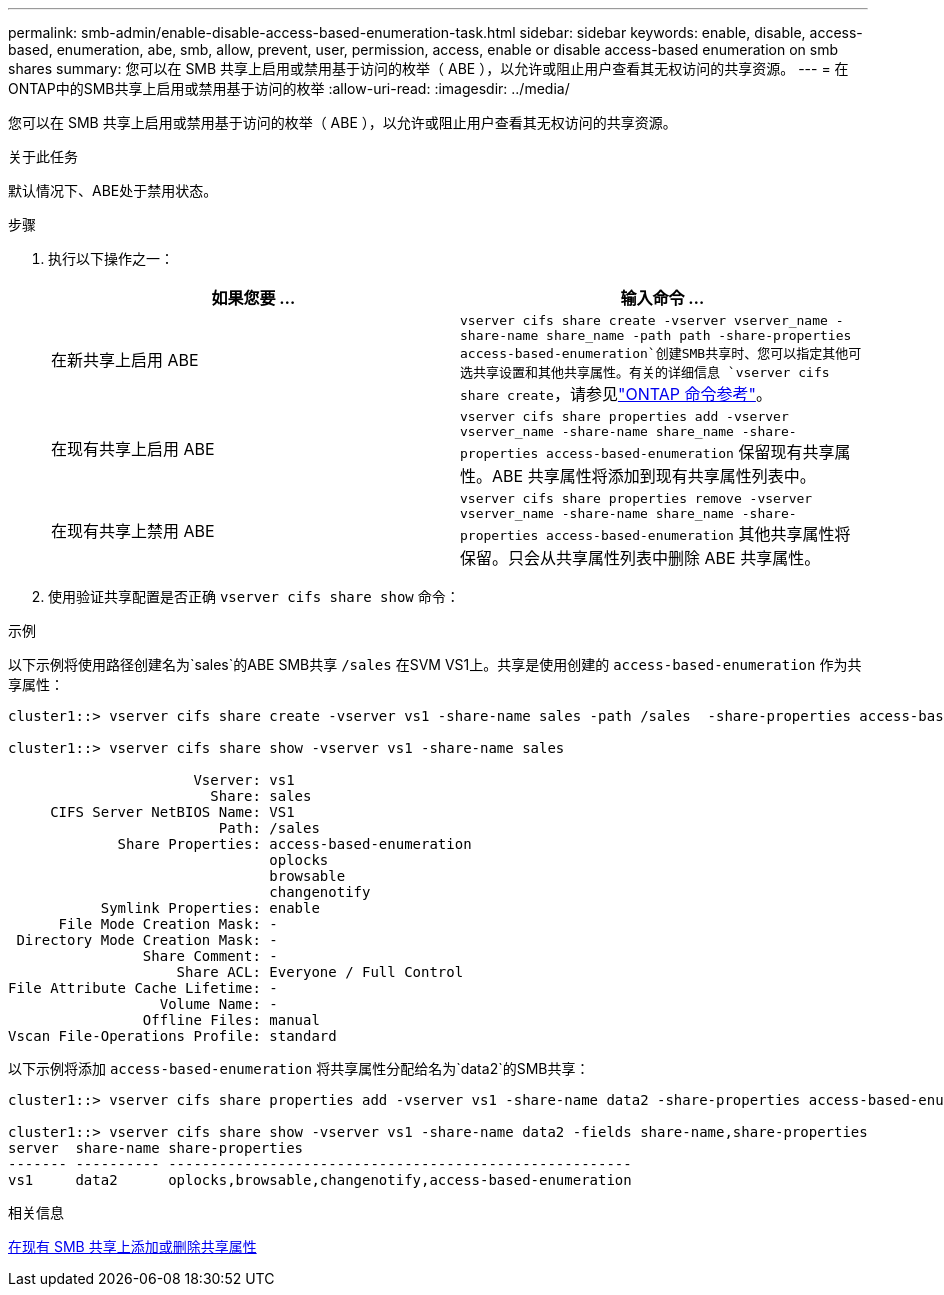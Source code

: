 ---
permalink: smb-admin/enable-disable-access-based-enumeration-task.html 
sidebar: sidebar 
keywords: enable, disable, access-based, enumeration, abe, smb, allow, prevent, user, permission, access, enable or disable access-based enumeration on smb shares 
summary: 您可以在 SMB 共享上启用或禁用基于访问的枚举（ ABE ），以允许或阻止用户查看其无权访问的共享资源。 
---
= 在ONTAP中的SMB共享上启用或禁用基于访问的枚举
:allow-uri-read: 
:imagesdir: ../media/


[role="lead"]
您可以在 SMB 共享上启用或禁用基于访问的枚举（ ABE ），以允许或阻止用户查看其无权访问的共享资源。

.关于此任务
默认情况下、ABE处于禁用状态。

.步骤
. 执行以下操作之一：
+
|===
| 如果您要 ... | 输入命令 ... 


 a| 
在新共享上启用 ABE
 a| 
`vserver cifs share create -vserver vserver_name -share-name share_name -path path -share-properties access-based-enumeration`创建SMB共享时、您可以指定其他可选共享设置和其他共享属性。有关的详细信息 `vserver cifs share create`，请参见link:https://docs.netapp.com/us-en/ontap-cli/vserver-cifs-share-create.html["ONTAP 命令参考"^]。



 a| 
在现有共享上启用 ABE
 a| 
`vserver cifs share properties add -vserver vserver_name -share-name share_name -share-properties access-based-enumeration`     保留现有共享属性。ABE 共享属性将添加到现有共享属性列表中。



 a| 
在现有共享上禁用 ABE
 a| 
`vserver cifs share properties remove -vserver vserver_name -share-name share_name -share-properties access-based-enumeration`     其他共享属性将保留。只会从共享属性列表中删除 ABE 共享属性。

|===
. 使用验证共享配置是否正确 `vserver cifs share show` 命令：


.示例
以下示例将使用路径创建名为`sales`的ABE SMB共享 `/sales` 在SVM VS1上。共享是使用创建的 `access-based-enumeration` 作为共享属性：

[listing]
----
cluster1::> vserver cifs share create -vserver vs1 -share-name sales -path /sales  -share-properties access-based-enumeration,oplocks,browsable,changenotify

cluster1::> vserver cifs share show -vserver vs1 -share-name sales

                      Vserver: vs1
                        Share: sales
     CIFS Server NetBIOS Name: VS1
                         Path: /sales
             Share Properties: access-based-enumeration
                               oplocks
                               browsable
                               changenotify
           Symlink Properties: enable
      File Mode Creation Mask: -
 Directory Mode Creation Mask: -
                Share Comment: -
                    Share ACL: Everyone / Full Control
File Attribute Cache Lifetime: -
                  Volume Name: -
                Offline Files: manual
Vscan File-Operations Profile: standard
----
以下示例将添加 `access-based-enumeration` 将共享属性分配给名为`data2`的SMB共享：

[listing]
----
cluster1::> vserver cifs share properties add -vserver vs1 -share-name data2 -share-properties access-based-enumeration

cluster1::> vserver cifs share show -vserver vs1 -share-name data2 -fields share-name,share-properties
server  share-name share-properties
------- ---------- -------------------------------------------------------
vs1     data2      oplocks,browsable,changenotify,access-based-enumeration
----
.相关信息
xref:add-remove-share-properties-existing-share-task.adoc[在现有 SMB 共享上添加或删除共享属性]

